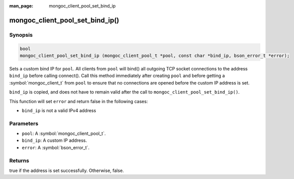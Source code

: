 :man_page: mongoc_client_pool_set_bind_ip

mongoc_client_pool_set_bind_ip()
================================

Synopsis
--------

.. code-block:: c

   bool
   mongoc_client_pool_set_bind_ip (mongoc_client_pool_t *pool, const char *bind_ip, bson_error_t *error);

Sets a custom bind IP for ``pool``.  All clients from ``pool`` will bind() all outgoing TCP socket connections to the address ``bind_ip`` before calling connect(). Call this method immediately after creating ``pool`` and before getting a :symbol:`mongoc_client_t` from ``pool`` to ensure that no connections are opened before the custom IP address is set.

``bind_ip`` is copied, and does not have to remain valid after the call to ``mongoc_client_pool_set_bind_ip()``.

This function will set ``error`` and return false in the following cases:

* ``bind_ip`` is not a valid IPv4 address

Parameters
----------

* ``pool``: A :symbol:`mongoc_client_pool_t`.
* ``bind_ip``: A custom IP address.
* ``error``: A :symbol:`bson_error_t`.

Returns
-------

true if the address is set successfully. Otherwise, false.
